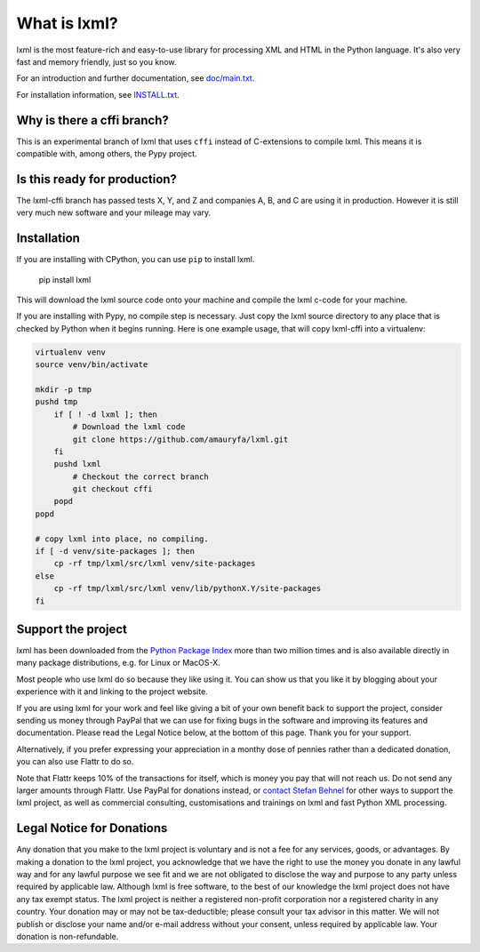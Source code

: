 What is lxml?
=============

lxml is the most feature-rich and easy-to-use library for processing XML and HTML in the Python language.
It's also very fast and memory friendly, just so you know.

For an introduction and further documentation, see `doc/main.txt`_.

For installation information, see `INSTALL.txt`_.

Why is there a cffi branch?
---------------------------

This is an experimental branch of lxml that uses ``cffi`` instead of
C-extensions to compile lxml. This means it is compatible with, among others,
the Pypy project.

Is this ready for production?
-----------------------------

The lxml-cffi branch has passed tests X, Y, and Z and companies A, B, and C are
using it in production. However it is still very much new software and your
mileage may vary.

Installation
------------

If you are installing with CPython, you can use ``pip`` to install lxml.

    .. code-block:: bash

    pip install lxml

This will download the lxml source code onto your machine and compile the lxml
c-code for your machine. 

If you are installing with Pypy, no compile step is necessary. Just copy the
lxml source directory to any place that is checked by Python when it begins
running. Here is one example usage, that will copy lxml-cffi into a virtualenv:

.. code-block:: bash

    virtualenv venv
    source venv/bin/activate

    mkdir -p tmp
    pushd tmp
        if [ ! -d lxml ]; then 
            # Download the lxml code
            git clone https://github.com/amauryfa/lxml.git
        fi
        pushd lxml
            # Checkout the correct branch
            git checkout cffi
        popd
    popd

    # copy lxml into place, no compiling.
    if [ -d venv/site-packages ]; then
        cp -rf tmp/lxml/src/lxml venv/site-packages
    else
        cp -rf tmp/lxml/src/lxml venv/lib/pythonX.Y/site-packages
    fi



Support the project
-------------------

lxml has been downloaded from the `Python Package Index`_ more than
two million times and is also available directly in many package
distributions, e.g. for Linux or MacOS-X.

.. _`Python Package Index`: https://pypi.python.org/pypi/lxml

Most people who use lxml do so because they like using it.
You can show us that you like it by blogging about your experience
with it and linking to the project website.

If you are using lxml for your work and feel like giving a bit of
your own benefit back to support the project, consider sending us
money through PayPal that we can use for fixing bugs in the software
and improving its features and documentation.  Please read the Legal
Notice below, at the bottom of this page.  Thank you for your support.

.. class:: center

  |Donate|_

.. _Donate: https://www.paypal.com/cgi-bin/webscr?cmd=_s-xclick&hosted_button_id=R56JE3VCPDA9N

Alternatively, if you prefer expressing your appreciation in a monthy
dose of pennies rather than a dedicated donation, you can also use
Flattr to do so.

.. class:: center

  |FlattrLink|_

.. _FlattrLink: https://flattr.com/thing/268156/lxml-The-Python-XML-Toolkit

Note that Flattr keeps 10% of the transactions for itself, which is money
you pay that will not reach us.  Do not send any larger amounts through
Flattr.  Use PayPal for donations instead, or `contact Stefan Behnel`_ for
other ways to support the lxml project, as well as commercial consulting,
customisations and trainings on lxml and fast Python XML processing.

.. |Donate| image:: https://github.com/lxml/lxml/raw/master/doc/html/paypal_btn_donateCC_LG.gif
            :width: 160
            :height: 47
            :alt: Donate to the lxml project

.. |FlattrLink| image:: https://github.com/lxml/lxml/raw/master/doc/html/flattr-badge-large.png
                :width: 93
                :height: 20
                :alt: Flattr the lxml project

.. _`contact Stefan Behnel`: http://consulting.behnel.de/
.. _`doc/main.txt`: http://lxml.de/
.. _`INSTALL.txt`: http://lxml.de/installation.html


Legal Notice for Donations
--------------------------

Any donation that you make to the lxml project is voluntary and
is not a fee for any services, goods, or advantages.  By making
a donation to the lxml project, you acknowledge that we have the
right to use the money you donate in any lawful way and for any
lawful purpose we see fit and we are not obligated to disclose
the way and purpose to any party unless required by applicable
law.  Although lxml is free software, to the best of our knowledge
the lxml project does not have any tax exempt status.  The lxml
project is neither a registered non-profit corporation nor a
registered charity in any country.  Your donation may or may not
be tax-deductible; please consult your tax advisor in this matter.
We will not publish or disclose your name and/or e-mail address
without your consent, unless required by applicable law.  Your
donation is non-refundable.
